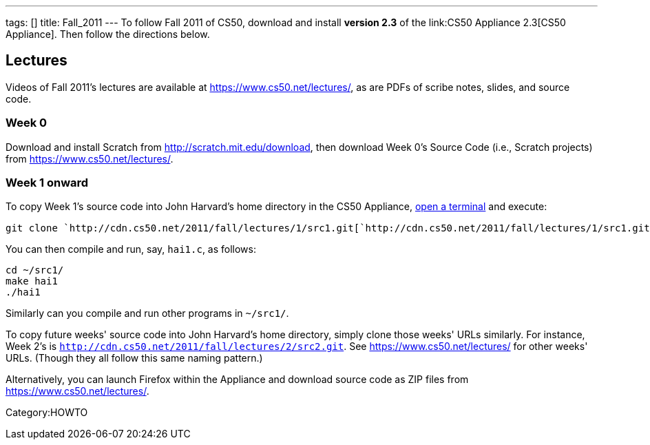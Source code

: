 ---
tags: []
title: Fall_2011
---
To follow Fall 2011 of CS50, download and install *version 2.3* of the
link:CS50 Appliance 2.3[CS50 Appliance]. Then follow the directions
below.

[[]]
Lectures
--------

Videos of Fall 2011's lectures are available at
https://www.cs50.net/lectures/, as are PDFs of scribe notes, slides, and
source code.

[[]]
Week 0
~~~~~~

Download and install Scratch from http://scratch.mit.edu/download, then
download Week 0's Source Code (i.e., Scratch projects) from
https://www.cs50.net/lectures/.

[[]]
Week 1 onward
~~~~~~~~~~~~~

To copy Week 1's source code into John Harvard's home directory in the
CS50 Appliance, link:Appliance#How_to_Open_a_Terminal[open a terminal]
and execute:

`git clone `http://cdn.cs50.net/2011/fall/lectures/1/src1.git[`http://cdn.cs50.net/2011/fall/lectures/1/src1.git`]

You can then compile and run, say, `hai1.c`, as follows:

`cd ~/src1/` +
`make hai1` +
`./hai1`

Similarly can you compile and run other programs in `~/src1/`.

To copy future weeks' source code into John Harvard's home directory,
simply clone those weeks' URLs similarly. For instance, Week 2's is
`http://cdn.cs50.net/2011/fall/lectures/2/src2.git`. See
https://www.cs50.net/lectures/ for other weeks' URLs. (Though they all
follow this same naming pattern.)

Alternatively, you can launch Firefox within the Appliance and download
source code as ZIP files from https://www.cs50.net/lectures/.

Category:HOWTO
